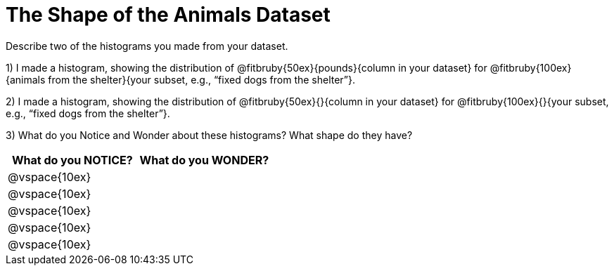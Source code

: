 = The Shape of the Animals Dataset

Describe two of the histograms you made from your dataset.

[.lh-style]
1) I made a histogram, showing the distribution of @fitbruby{50ex}{pounds}{column in your dataset} for @fitbruby{100ex}{animals from the shelter}{your subset, e.g., “fixed dogs from the shelter”}.

2) I made a histogram, showing the distribution of @fitbruby{50ex}{}{column in your dataset} for @fitbruby{100ex}{}{your subset, e.g., “fixed dogs from the shelter”}.

3) What do you Notice and Wonder about these histograms? What shape do they have?

[cols="^1a,^1a",options="header"]
|===
| What do you NOTICE?	| What do you WONDER?
|@vspace{10ex}			|
|@vspace{10ex}			|
|@vspace{10ex}			|
|@vspace{10ex}			|
|@vspace{10ex}			|
|===
